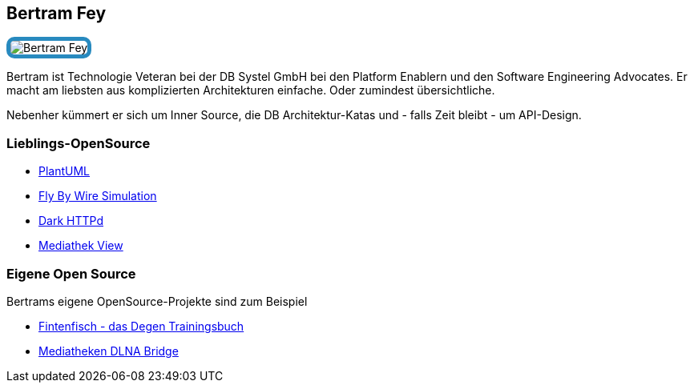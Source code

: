 :jbake-status: published
:jbake-menu: Autoren
:jbake-type: profile
:jbake-order: 1
:sectanchors:
:jbake-author: Bertram Fey
ifndef::imagesdir[:imagesdir: ../../images]

== Bertram Fey

++++
<style>
span.profile img {
border: 5px solid #288ABF;
border-radius: 10px;
max-width: 100px;
}
</style>
++++

image:profiles/Bertram-Fey.jpeg[float=right,role=profile]

Bertram ist Technologie Veteran bei der DB Systel GmbH bei den Platform Enablern und den Software Engineering Advocates. Er macht am liebsten aus komplizierten Architekturen einfache. Oder zumindest übersichtliche.

Nebenher kümmert er sich um Inner Source, die DB Architektur-Katas und - falls Zeit bleibt - um API-Design.

=== Lieblings-OpenSource

* https://plantuml.com/[PlantUML]
* https://github.com/flybywiresim[Fly By Wire Simulation]
* https://github.com/emikulic/darkhttpd[Dark HTTPd]
* https://mediathekview.de/[Mediathek View]

=== Eigene Open Source

Bertrams eigene OpenSource-Projekte sind zum Beispiel

* https://github.com/n0y/degen-trainingsbuch[Fintenfisch - das Degen Trainingsbuch]
* https://github.com/n0y/mediatheken-dlna-bridge[Mediatheken DLNA Bridge]
